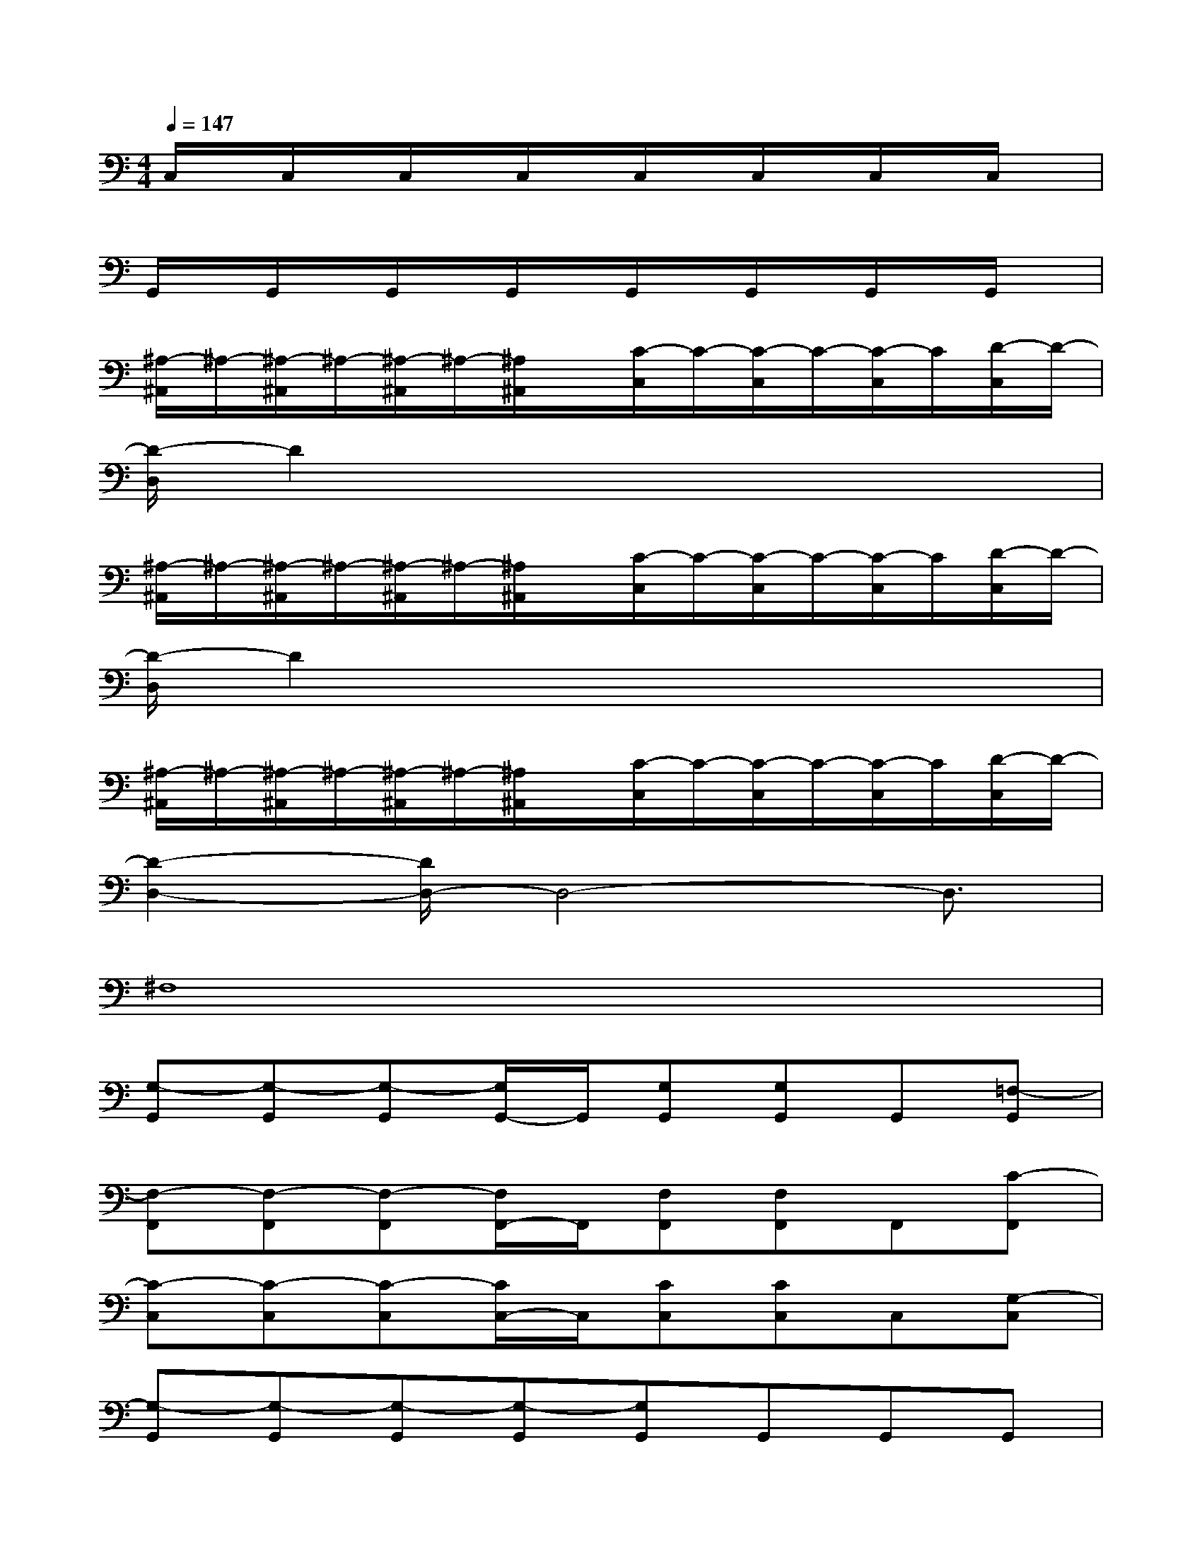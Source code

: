 X:1
T:
M:4/4
L:1/8
Q:1/4=147
K:C%0sharps
V:1
C,/2x/2C,/2x/2C,/2x/2C,/2x/2C,/2x/2C,/2x/2C,/2x/2C,/2x/2|
G,,/2x/2G,,/2x/2G,,/2x/2G,,/2x/2G,,/2x/2G,,/2x/2G,,/2x/2G,,/2x/2|
[^A,/2-^A,,/2]^A,/2-[^A,/2-^A,,/2]^A,/2-[^A,/2-^A,,/2]^A,/2-[^A,/2^A,,/2]x/2[C/2-C,/2]C/2-[C/2-C,/2]C/2-[C/2-C,/2]C/2[D/2-C,/2]D/2-|
[D/2-D,/2]D2x4x3/2|
[^A,/2-^A,,/2]^A,/2-[^A,/2-^A,,/2]^A,/2-[^A,/2-^A,,/2]^A,/2-[^A,/2^A,,/2]x/2[C/2-C,/2]C/2-[C/2-C,/2]C/2-[C/2-C,/2]C/2[D/2-C,/2]D/2-|
[D/2-D,/2]D2x4x3/2|
[^A,/2-^A,,/2]^A,/2-[^A,/2-^A,,/2]^A,/2-[^A,/2-^A,,/2]^A,/2-[^A,/2^A,,/2]x/2[C/2-C,/2]C/2-[C/2-C,/2]C/2-[C/2-C,/2]C/2[D/2-C,/2]D/2-|
[D2-D,2-][D/2D,/2-]D,4-D,3/2|
^F,8|
[G,-G,,][G,-G,,][G,-G,,][G,/2G,,/2-]G,,/2[G,G,,][G,G,,]G,,[=F,-G,,]|
[F,-F,,][F,-F,,][F,-F,,][F,/2F,,/2-]F,,/2[F,F,,][F,F,,]F,,[C-F,,]|
[C-C,][C-C,][C-C,][C/2C,/2-]C,/2[CC,][CC,]C,[G,-C,]|
[G,-G,,][G,-G,,][G,-G,,][G,-G,,][G,G,,]G,,G,,G,,|
G,-[G,-G,,][G,-G,,][G,/2G,,/2-]G,,/2[G,G,,][G,G,,]G,,[F,-G,,]|
[F,-F,,][F,-F,,][F,-F,,][F,/2F,,/2-]F,,/2[F,F,,][F,F,,]F,,[C-F,,]|
[C-C,][C-C,][C-C,][C/2C,/2-]C,/2[CC,][CC,]C,[G,-C,]